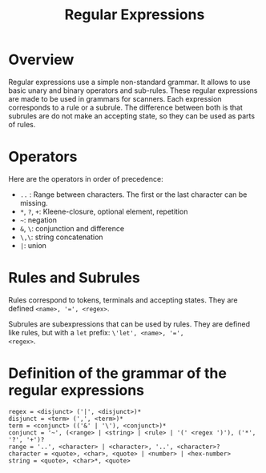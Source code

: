 #+TITLE: Regular Expressions

* Overview

Regular expressions use a simple non-standard grammar.  It allows to
use basic unary and binary operators and sub-rules.  These regular
expressions are made to be used in grammars for scanners.  Each
expression corresponds to a rule or a subrule.  The difference between
both is that subrules are do not make an accepting state, so they can
be used as parts of rules.

* Operators

Here are the operators in order of precedence:
 * ~..~ : Range between characters.  The first or the last character
   can be missing.
 * ~*~, ~?~, ~+~: Kleene-closure, optional element, repetition
 * =~=: negation
 * ~&~, ~\~: conjunction and difference
 * ~\,\~: string concatenation
 * ~|~: union

* Rules and Subrules

Rules correspond to tokens, terminals and accepting states.  They are
defined ~<name>, '=', <regex>~.

Subrules are subexpressions that can be used by rules.  They are
defined like rules, but with a ~let~ prefix: ~\'let', <name>, '=',
<regex>~.

* Definition of the grammar of the regular expressions

#+BEGIN_SRC
regex = <disjunct> ('|', <disjunct>)*
disjunct = <term> (',', <term>)*
term = <conjunct> (('&' | '\'), <conjunct>)*
conjunct = '~', (<range> | <string> | <rule> | '(' <regex ')'), ('*', '?', '+')?
range = '..', <character> | <character>, '..', <character>?
character = <quote>, <char>, <quote> | <number> | <hex-number>
string = <quote>, <char>*, <quote>
#+END_SRC


